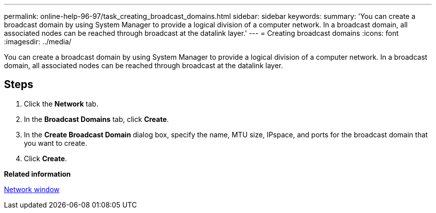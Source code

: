 ---
permalink: online-help-96-97/task_creating_broadcast_domains.html
sidebar: sidebar
keywords: 
summary: 'You can create a broadcast domain by using System Manager to provide a logical division of a computer network. In a broadcast domain, all associated nodes can be reached through broadcast at the datalink layer.'
---
= Creating broadcast domains
:icons: font
:imagesdir: ../media/

[.lead]
You can create a broadcast domain by using System Manager to provide a logical division of a computer network. In a broadcast domain, all associated nodes can be reached through broadcast at the datalink layer.

== Steps

. Click the *Network* tab.
. In the *Broadcast Domains* tab, click *Create*.
. In the *Create Broadcast Domain* dialog box, specify the name, MTU size, IPspace, and ports for the broadcast domain that you want to create.
. Click *Create*.

*Related information*

xref:reference_network_window.adoc[Network window]

